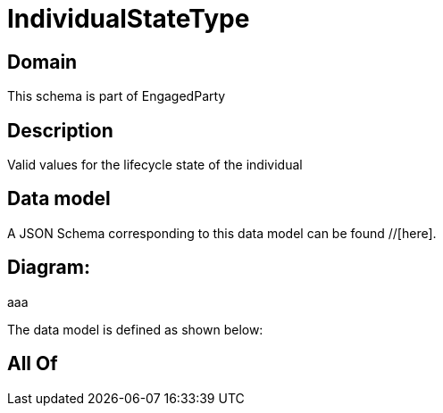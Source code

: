 = IndividualStateType

[#domain]
== Domain

This schema is part of EngagedParty

[#description]
== Description
Valid values for the lifecycle state of the individual


[#data_model]
== Data model

A JSON Schema corresponding to this data model can be found //[here].

== Diagram:
aaa

The data model is defined as shown below:


[#all_of]
== All Of

